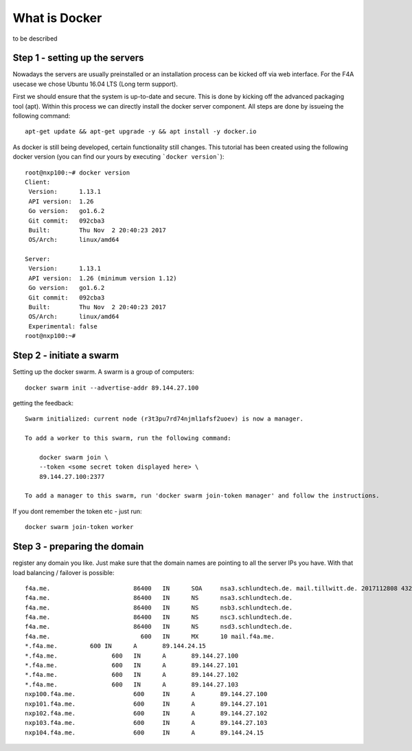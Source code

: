 What is Docker
---------------
to be described


Step 1 - setting up the servers
^^^^^^^^^^^^^^^^^^^^^^^^^^^^^^^^^^^^^^^^^^^^^^^^^^^^^^^^^^^^^^^^^^^^^^^^^^^^^^^^

Nowadays the servers are usually preinstalled or an installation process can be kicked off via web interface. For the F4A usecase we chose Ubuntu 16.04 LTS (Long term support).

First we should ensure that the system is up-to-date and secure. This is done by kicking off the advanced packaging tool (apt). Within this process we can directly install the docker server component. All steps are done by issueing the following command::

     apt-get update && apt-get upgrade -y && apt install -y docker.io


As docker is still being developed, certain functionality still changes. This tutorial has been created using the following docker version (you can find our yours by executing ```docker version```)::

      root@nxp100:~# docker version
      Client:
       Version:      1.13.1
       API version:  1.26
       Go version:   go1.6.2
       Git commit:   092cba3
       Built:        Thu Nov  2 20:40:23 2017
       OS/Arch:      linux/amd64

      Server:
       Version:      1.13.1
       API version:  1.26 (minimum version 1.12)
       Go version:   go1.6.2
       Git commit:   092cba3
       Built:        Thu Nov  2 20:40:23 2017
       OS/Arch:      linux/amd64
       Experimental: false
      root@nxp100:~#


Step 2 - initiate a swarm
^^^^^^^^^^^^^^^^^^^^^^^^^^^^^^^^^^^^^^^^^^^^^^^^^^^^^^^^^^^^^^^^^^^^^^^^^^^^^^^^

Setting up the docker swarm. A swarm is a group of computers::

  docker swarm init --advertise-addr 89.144.27.100

getting the feedback::

  Swarm initialized: current node (r3t3pu7rd74njml1afsf2uoev) is now a manager.

  To add a worker to this swarm, run the following command:

      docker swarm join \
      --token <some secret token displayed here> \
      89.144.27.100:2377

  To add a manager to this swarm, run 'docker swarm join-token manager' and follow the instructions.


If you dont remember the token etc - just run::

  docker swarm join-token worker


Step 3 - preparing the domain
^^^^^^^^^^^^^^^^^^^^^^^^^^^^^^^^^^^^^^^^^^^^^^^^^^^^^^^^^^^^^^^^^^^^^^^^^^^^^^^^

register any domain you like. Just make sure that the domain names are pointing to all the server IPs you have. With that load balancing / failover is possible::

  f4a.me.			86400	IN	SOA	nsa3.schlundtech.de. mail.tillwitt.de. 2017112808 43200 7200 1209600 86400
  f4a.me.			86400	IN	NS	nsa3.schlundtech.de.
  f4a.me.			86400	IN	NS	nsb3.schlundtech.de.
  f4a.me.			86400	IN	NS	nsc3.schlundtech.de.
  f4a.me.			86400	IN	NS	nsd3.schlundtech.de.
  f4a.me.			  600	IN	MX	10 mail.f4a.me.
  *.f4a.me.	    600	IN	A	89.144.24.15
  *.f4a.me.		  600	IN	A	89.144.27.100
  *.f4a.me.		  600	IN	A	89.144.27.101
  *.f4a.me.		  600	IN	A	89.144.27.102
  *.f4a.me.		  600	IN	A	89.144.27.103
  nxp100.f4a.me.		600	IN	A	89.144.27.100
  nxp101.f4a.me.		600	IN	A	89.144.27.101
  nxp102.f4a.me.		600	IN	A	89.144.27.102
  nxp103.f4a.me.		600	IN	A	89.144.27.103
  nxp104.f4a.me.		600	IN	A	89.144.24.15
